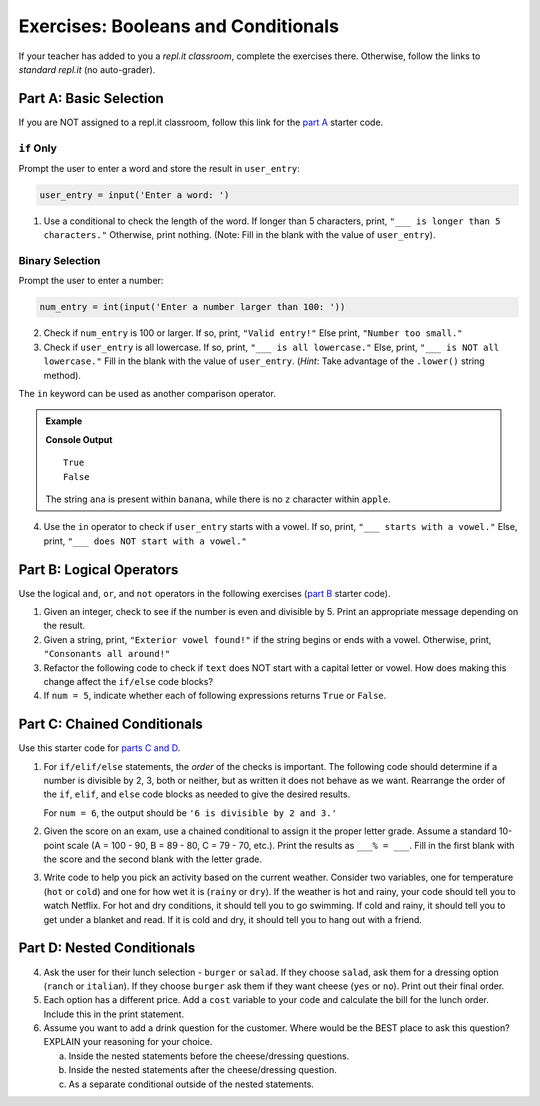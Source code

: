 Exercises: Booleans and Conditionals
====================================

If your teacher has added to you a *repl.it classroom*, complete the exercises
there. Otherwise, follow the links to *standard repl.it* (no auto-grader).

Part A: Basic Selection
-----------------------

If you are NOT assigned to a repl.it classroom, follow this link for the
`part A <https://repl.it/@launchcode/Conditional-Exercises-Part-A>`__ starter
code.

``if`` Only
^^^^^^^^^^^

Prompt the user to enter a word and store the result in ``user_entry``:

.. sourcecode:: python

   user_entry = input('Enter a word: ')

#. Use a conditional to check the length of the word. If longer than 5
   characters, print, ``"___ is longer than 5 characters."`` Otherwise, print
   nothing. (Note: Fill in the blank with the value of ``user_entry``).

Binary Selection
^^^^^^^^^^^^^^^^

Prompt the user to enter a number:

.. sourcecode:: python

   num_entry = int(input('Enter a number larger than 100: '))

2. Check if ``num_entry`` is 100 or larger. If so, print, ``"Valid entry!"``
   Else print, ``"Number too small."``
#. Check if ``user_entry`` is all lowercase. If so, print, ``"___ is all
   lowercase."`` Else, print, ``"___ is NOT all lowercase."`` Fill in the blank
   with the value of ``user_entry``. (*Hint*: Take advantage of the
   ``.lower()`` string method).

The ``in`` keyword can be used as another comparison operator.

.. admonition:: Example

   .. sourcecode:: python
      :linenos:

      print('ana' in 'banana')
      print('z' in 'apple')

   **Console Output**

   ::

      True
      False

   The string ``ana`` is present within ``banana``, while there is no
   ``z`` character within ``apple``.

4. Use the ``in`` operator to check if ``user_entry`` starts with a vowel. If
   so, print, ``"___ starts with a vowel."`` Else, print, ``"___ does NOT start
   with a vowel."``

Part B: Logical Operators
-------------------------

Use the logical ``and``, ``or``, and ``not`` operators in the following
exercises (`part B <https://repl.it/@launchcode/Conditional-Exercises-Part-B>`__
starter code).

#. Given an integer, check to see if the number is even and divisible by 5.
   Print an appropriate message depending on the result.

#. Given a string, print, ``"Exterior vowel found!"`` if the string begins or
   ends with a vowel. Otherwise, print, ``"Consonants all around!"``

#. Refactor the following code to check if ``text`` does NOT start with a
   capital letter or vowel. How does making this change affect the ``if/else``
   code blocks?

   .. sourcecode:: python
      :linenos:

      text = 'conditioNals Affect control FLOW'

      if text[0].upper() == text[0] or text[0].lower() in vowels:
         print("'{0}' starts with a vowel OR capital letter".format(text))
      else:
         print("Fix '{0}' to start with a capital letter or vowel".format(text))

#. If ``num = 5``, indicate whether each of following expressions returns
   ``True`` or ``False``.

   .. sourcecode:: python
      :linenos:

      num >= 0 and num*2 <= 50 and num%2 == 0
      num >= 0 or num*2 <= 50 or num%2 == 0
      num >= 0 and num*2 <= 50 or num%2 == 0
      num >= 0 or num*2 <= 50 and num%2 == 0
      not num < 0 and num%3 != 0
      not (num%3 == 0 or num*4 >= 20)

Part C: Chained Conditionals
----------------------------

Use this starter code for `parts C and D <https://repl.it/@launchcode/Conditional-Exercises-Parts-C-and-D>`__.

#. For ``if/elif/else`` statements, the *order* of the checks is important.
   The following code should determine if a number is divisible by 2, 3, both
   or neither, but as written it does not behave as we want. Rearrange the
   order of the ``if``, ``elif``, and ``else`` code blocks as needed to give
   the desired results.

   .. sourcecode:: python
      :linenos:

      num = 6 # Try the values 10, 15, and 7 as well.

      if num%2 == 0:
         print(num, "is divisible by 2.")
      elif num%3 == 0:
         print(num, "is divisible by 3.")
      elif num%2 == 0 and num%3 == 0:
         print(num, "is divisible by 2 and 3.")
      else:
         print(num, "is NOT divisible by 2 or 3.")

   For ``num = 6``, the output should be ``'6 is divisible by 2 and 3.'``

#. Given the score on an exam, use a chained conditional to assign it the
   proper letter grade. Assume a standard 10-point scale (A = 100 - 90, B =
   89 - 80, C = 79 - 70, etc.). Print the results as ``___% = ___``. Fill in
   the first blank with the score and the second blank with the letter grade.
#. Write code to help you pick an activity based on the current weather.
   Consider two variables, one for temperature (``hot`` or ``cold``) and one
   for how wet it is (``rainy`` or ``dry``). If the weather is hot and rainy,
   your code should tell you to watch Netflix. For hot and dry conditions, it
   should tell you to go swimming. If cold and rainy, it should tell you to
   get under a blanket and read. If it is cold and dry, it should tell you to
   hang out with a friend.

Part D: Nested Conditionals
---------------------------

4. Ask the user for their lunch selection - ``burger`` or ``salad``. If they
   choose ``salad``, ask them for a dressing option (``ranch`` or ``italian``).
   If they choose ``burger`` ask them if they want cheese (``yes`` or ``no``).
   Print out their final order.
#. Each option has a different price. Add a ``cost`` variable to your code and
   calculate the bill for the lunch order. Include this in the print
   statement.
#. Assume you want to add a drink question for the customer. Where would be the
   BEST place to ask this question? EXPLAIN your reasoning for your choice.

   a. Inside the nested statements before the cheese/dressing questions.
   b. Inside the nested statements after the cheese/dressing question.
   c. As a separate conditional outside of the nested statements.
